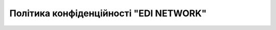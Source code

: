 Політика конфіденційності "EDI NETWORK"
################################################################################################

.. old (deprecated)

  .. raw:: html

      <embed>
        <iframe align="middle" frameborder="1" height="907px" id="ID" scrolling="auto" src="https://wiki.edin.ua/uk/latest/_static/files/Politic/Privacy_policy_11_05_2022.pdf" style="border:1px solid #666CCC" title="PDF" width="99.5%"></iframe>
      </embed>




.. to preview content(PPT, XLS, XLSX, PDF, etc..). Do not change File Name! It used in an application

.. raw:: html

   <iframe src="https://docs.google.com/viewer?url=https://raw.githubusercontent.com/EDI-N/Docs_ua/master/docs/_static/files/Politic/Privacy_policy.pdf&embedded=true" style="width:100%; height:907px;" frameborder="0"></iframe>